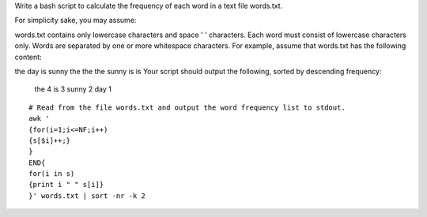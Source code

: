 Write a bash script to calculate the frequency of each word in a text file words.txt.

For simplicity sake, you may assume:

words.txt contains only lowercase characters and space ' ' characters.
Each word must consist of lowercase characters only.
Words are separated by one or more whitespace characters.
For example, assume that words.txt has the following content:

the day is sunny the the
the sunny is is
Your script should output the following, sorted by descending frequency:
 the 4
 is 3
 sunny 2
 day 1

::
 
  # Read from the file words.txt and output the word frequency list to stdout.
  awk '
  {for(i=1;i<=NF;i++)
  {s[$i]++;}
  } 
  END{
  for(i in s)
  {print i " " s[i]}
  }' words.txt | sort -nr -k 2
    
